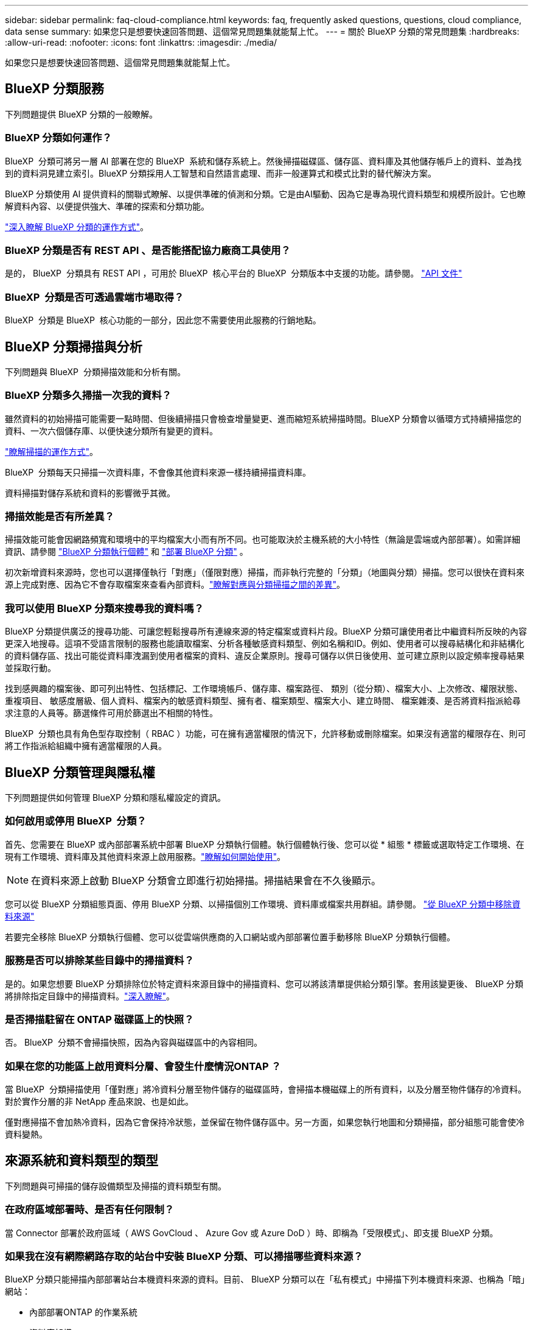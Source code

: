 ---
sidebar: sidebar 
permalink: faq-cloud-compliance.html 
keywords: faq, frequently asked questions, questions, cloud compliance, data sense 
summary: 如果您只是想要快速回答問題、這個常見問題集就能幫上忙。 
---
= 關於 BlueXP 分類的常見問題集
:hardbreaks:
:allow-uri-read: 
:nofooter: 
:icons: font
:linkattrs: 
:imagesdir: ./media/


[role="lead"]
如果您只是想要快速回答問題、這個常見問題集就能幫上忙。



== BlueXP 分類服務

下列問題提供 BlueXP 分類的一般瞭解。



=== BlueXP 分類如何運作？

BlueXP  分類可將另一層 AI 部署在您的 BlueXP  系統和儲存系統上。然後掃描磁碟區、儲存區、資料庫及其他儲存帳戶上的資料、並為找到的資料洞見建立索引。BlueXP 分類採用人工智慧和自然語言處理、而非一般運算式和模式比對的替代解決方案。

BlueXP 分類使用 AI 提供資料的關聯式瞭解、以提供準確的偵測和分類。它是由AI驅動、因為它是專為現代資料類型和規模所設計。它也瞭解資料內容、以便提供強大、準確的探索和分類功能。

link:concept-cloud-compliance.html["深入瞭解 BlueXP 分類的運作方式"]。



=== BlueXP 分類是否有 REST API 、是否能搭配協力廠商工具使用？

是的， BlueXP  分類具有 REST API ，可用於 BlueXP  核心平台的 BlueXP  分類版本中支援的功能。請參閱。 link:api-classification.html["API 文件"]



=== BlueXP  分類是否可透過雲端市場取得？

BlueXP  分類是 BlueXP  核心功能的一部分，因此您不需要使用此服務的行銷地點。



== BlueXP 分類掃描與分析

下列問題與 BlueXP  分類掃描效能和分析有關。



=== BlueXP 分類多久掃描一次我的資料？

雖然資料的初始掃描可能需要一點時間、但後續掃描只會檢查增量變更、進而縮短系統掃描時間。BlueXP 分類會以循環方式持續掃描您的資料、一次六個儲存庫、以便快速分類所有變更的資料。

link:task-scanning-overview.html["瞭解掃描的運作方式"]。

BlueXP  分類每天只掃描一次資料庫，不會像其他資料來源一樣持續掃描資料庫。

資料掃描對儲存系統和資料的影響微乎其微。



=== 掃描效能是否有所差異？

掃描效能可能會因網路頻寬和環境中的平均檔案大小而有所不同。也可能取決於主機系統的大小特性（無論是雲端或內部部署）。如需詳細資訊、請參閱 link:concept-cloud-compliance.html["BlueXP 分類執行個體"] 和 link:task-deploy-overview.html["部署 BlueXP 分類"] 。

初次新增資料來源時，您也可以選擇僅執行「對應」（僅限對應）掃描，而非執行完整的「分類」（地圖與分類）掃描。您可以很快在資料來源上完成對應、因為它不會存取檔案來查看內部資料。link:task-scanning-overview.html["瞭解對應與分類掃描之間的差異"]。



=== 我可以使用 BlueXP 分類來搜尋我的資料嗎？

BlueXP 分類提供廣泛的搜尋功能、可讓您輕鬆搜尋所有連線來源的特定檔案或資料片段。BlueXP 分類可讓使用者比中繼資料所反映的內容更深入地搜尋。這項不受語言限制的服務也能讀取檔案、分析各種敏感資料類型、例如名稱和ID。例如、使用者可以搜尋結構化和非結構化的資料儲存區、找出可能從資料庫洩漏到使用者檔案的資料、違反企業原則。搜尋可儲存以供日後使用、並可建立原則以設定頻率搜尋結果並採取行動。

找到感興趣的檔案後、即可列出特性、包括標記、工作環境帳戶、儲存庫、檔案路徑、 類別（從分類）、檔案大小、上次修改、權限狀態、重複項目、 敏感度層級、個人資料、檔案內的敏感資料類型、擁有者、檔案類型、檔案大小、建立時間、 檔案雜湊、是否將資料指派給尋求注意的人員等。篩選條件可用於篩選出不相關的特性。

BlueXP  分類也具有角色型存取控制（ RBAC ）功能，可在擁有適當權限的情況下，允許移動或刪除檔案。如果沒有適當的權限存在、則可將工作指派給組織中擁有適當權限的人員。



== BlueXP 分類管理與隱私權

下列問題提供如何管理 BlueXP 分類和隱私權設定的資訊。



=== 如何啟用或停用 BlueXP  分類？

首先、您需要在 BlueXP 或內部部署系統中部署 BlueXP 分類執行個體。執行個體執行後、您可以從 * 組態 * 標籤或選取特定工作環境、在現有工作環境、資料庫及其他資料來源上啟用服務。link:task-getting-started-compliance.html["瞭解如何開始使用"]。


NOTE: 在資料來源上啟動 BlueXP 分類會立即進行初始掃描。掃描結果會在不久後顯示。

您可以從 BlueXP 分類組態頁面、停用 BlueXP 分類、以掃描個別工作環境、資料庫或檔案共用群組。請參閱。 link:task-managing-compliance.html["從 BlueXP 分類中移除資料來源"]

若要完全移除 BlueXP 分類執行個體、您可以從雲端供應商的入口網站或內部部署位置手動移除 BlueXP 分類執行個體。



=== 服務是否可以排除某些目錄中的掃描資料？

是的。如果您想要 BlueXP 分類排除位於特定資料來源目錄中的掃描資料、您可以將該清單提供給分類引擎。套用該變更後、 BlueXP 分類將排除指定目錄中的掃描資料。link:task-exclude-scan-paths.html["深入瞭解"]。



=== 是否掃描駐留在 ONTAP 磁碟區上的快照？

否。 BlueXP  分類不會掃描快照，因為內容與磁碟區中的內容相同。



=== 如果在您的功能區上啟用資料分層、會發生什麼情況ONTAP ？

當 BlueXP  分類掃描使用「僅對應」將冷資料分層至物件儲存的磁碟區時，會掃描本機磁碟上的所有資料，以及分層至物件儲存的冷資料。對於實作分層的非 NetApp 產品來說、也是如此。

僅對應掃描不會加熱冷資料，因為它會保持冷狀態，並保留在物件儲存區中。另一方面，如果您執行地圖和分類掃描，部分組態可能會使冷資料變熱。



== 來源系統和資料類型的類型

下列問題與可掃描的儲存設備類型及掃描的資料類型有關。



=== 在政府區域部署時、是否有任何限制？

當 Connector 部署於政府區域（ AWS GovCloud 、 Azure Gov 或 Azure DoD ）時、即稱為「受限模式」、即支援 BlueXP 分類。



=== 如果我在沒有網際網路存取的站台中安裝 BlueXP 分類、可以掃描哪些資料來源？

BlueXP 分類只能掃描內部部署站台本機資料來源的資料。目前、 BlueXP 分類可以在「私有模式」中掃描下列本機資料來源、也稱為「暗」網站：

* 內部部署ONTAP 的作業系統
* 資料庫架構
* 使用簡易儲存服務（S3）傳輸協定的物件儲存設備


請參閱。 link:concept-cloud-compliance.html["支援的工作環境和資料來源"]



=== 支援哪些檔案類型？

BlueXP 分類會掃描所有檔案、以取得類別和中繼資料的洞見、並在儀表板的檔案類型區段中顯示所有檔案類型。

當 BlueXP 分類偵測到個人識別資訊（ PII ）、或執行 DSAR 搜尋時、僅支援下列檔案格式：

`+.CSV, .DCM, .DOC, .DOCX, .JSON, .PDF, .PPTX, .RTF, .TXT, .XLS, .XLSX, Docs, Sheets, and Slides+`



=== BlueXP 分類擷取哪些類型的資料和中繼資料？

BlueXP 分類可讓您在資料來源上執行一般的「對應」掃描或完整的「分類」掃描。對應只提供資料的高層級總覽、而分類則提供資料的深度層級掃描。您可以很快在資料來源上完成對應、因為它不會存取檔案來查看內部資料。

* * 資料對應掃描（僅限對應掃描） * ： BlueXP  分類僅掃描中繼資料。這對整體資料管理與治理、快速專案範圍規劃、大型產業和優先順序都很有幫助。資料對應是以中繼資料為基礎、視為*快速*掃描。
+
快速掃描之後、您可以產生資料對應報告。本報告概述儲存在企業資料來源中的資料、協助您做出有關資源使用率、移轉、備份、安全性及法規遵循程序的決策。

* * 資料分類深度掃描（地圖與分類掃描） * ： BlueXP  分類掃描使用標準傳輸協定，並在整個環境中使用唯讀權限。針對敏感的業務相關資料、私有資訊及勒索軟體相關問題、會開啟並掃描選取的檔案。
+
完成完整掃描後、您可以套用許多其他 BlueXP 分類功能至資料、例如在「資料調查」頁面中檢視及精簡資料、搜尋檔案中的名稱、複製、移動及刪除來源檔案等。



BlueXP 分類會擷取中繼資料、例如：檔案名稱、權限、建立時間、上次存取和上次修改。這包括出現在「資料調查詳細資料」頁面和「資料調查報告」中的所有中繼資料。

BlueXP  分類可識別許多類型的私人資料，例如個人資訊（ PII ）和敏感個人資訊（ SPII ）。如需有關私有資料的詳細資訊，請 https://docs.netapp.com/us-en/bluexp-classification/reference-private-data-categories.html["BlueXP 分類掃描的私有資料類別"]參閱。



=== 我可以將 BlueXP 分類資訊限制在特定使用者嗎？

是的、 BlueXP 分類與 BlueXP 完全整合。BlueXP  使用者只能根據權限查看其符合檢視資格的工作環境資訊。

此外、如果您想讓特定使用者只檢視 BlueXP  分類掃描結果、而無法管理 BlueXP  分類設定、您可以將 * 分類檢視器 * 角色（在標準模式中使用 BlueXP  時）或 * 法規遵循檢視器 * 角色（在限制模式中使用 BlueXP  時）指派給這些使用者。link:concept-cloud-compliance.html["深入瞭解"]。



=== 是否有人可以存取在我的瀏覽器和 BlueXP 分類之間傳送的私有資料？

否。您的瀏覽器與 BlueXP  分類執行個體之間傳送的私有資料會使用 TLS 1.2 來保護端點對端點加密，這表示 NetApp 和非 NetApp 方無法讀取。除非您要求並核准存取權限、否則 BlueXP 分類不會與 NetApp 分享任何資料或結果。

掃描的資料會保留在您的環境中。



=== 如何處理敏感資料？

NetApp 無法存取敏感資料、也無法在 UI 中顯示。例如、系統會遮罩敏感資料、顯示最後四個數字作為信用卡資訊。



=== 資料儲存在何處？

掃描結果會儲存在 BlueXP 分類執行個體的 Elasticsearch 中。



=== 如何存取資料？

BlueXP 分類透過 API 呼叫存取儲存在 Elasticsearch 中的資料、這需要驗證、並使用 AES-128 加密。直接存取 Elasticsearch 需要 root 存取權。



== 授權與成本

下列問題與使用 BlueXP 分類的授權和成本有關。



=== BlueXP 分類的成本是多少？

BlueXP 分類是 BlueXP 核心功能、無需付費。



== 連接器部署

下列問題與BlueXP Connector有關。



=== 什麼是Connector？

Connector是在雲端帳戶內或內部部署的運算執行個體上執行的軟體、可讓BlueXP安全地管理雲端資源。您必須部署 Connector 才能使用 BlueXP 分類。



=== 連接器需要安裝在何處？

掃描資料時， BlueXP  Connector 必須安裝在下列位置：

* 適用於 AWS 中的 Cloud Volumes ONTAP 或適用於 ONTAP 的 Amazon FSX ：連接器位於 AWS 中。
* 適用於 Azure 或 Azure NetApp Files 中的 Cloud Volumes ONTAP ： Connector 位於 Azure 中。
* 對於 GCP 中的 Cloud Volumes ONTAP ：連接器位於 GCP 中。
* 對於內部部署 ONTAP 系統：連接器為內部部署。


如果這些位置有資料，您可能需要使用 https://docs.netapp.com/us-en/bluexp-setup-admin/concept-connectors.html#when-to-use-multiple-connectors["多個連接器"^]。



=== BlueXP 分類是否需要存取認證？

BlueXP 分類本身無法擷取儲存認證。而是儲存在 BlueXP Connector 中。

BlueXP 分類使用資料層級認證、例如 CIFS 認證、在掃描前掛載共用。



=== 服務與 Connector 之間的通訊是否使用 HTTP ？

是的、 BlueXP 分類使用 HTTP 與 BlueXP Connector 通訊。



== BlueXP 分類部署

下列問題與個別的 BlueXP 分類執行個體有關。



=== BlueXP 分類支援哪些部署模式？

BlueXP可讓使用者在幾乎任何位置掃描及報告系統、包括內部部署、雲端及混合式環境。BlueXP 分類通常是使用 SaaS 模式來部署、其中服務是透過 BlueXP 介面啟用、不需要安裝硬體或軟體。即使是在這種點選即用部署模式下、資料管理也能完成、無論資料存放區是在內部部署或公有雲中。



=== BlueXP 分類需要哪種類型的執行個體或 VM ？

何時：link:task-deploy-cloud-compliance.html["部署於雲端"]

* 在 AWS 中、 BlueXP 分類是在 m6i.4xlarge 執行個體上執行、其中有 500 GiB GP2 磁碟。您可以在部署期間選取較小的執行個體類型。
* 在 Azure 中、 BlueXP 分類是在標準 D16s_v3 VM 上執行、其中含有 500 GB 磁碟。
* 在 GCP 中、 BlueXP 分類是在 n2-Standard-16 VM 上執行、其中含有 500 GiB Standard 持續性磁碟。


link:concept-cloud-compliance.html["深入瞭解 BlueXP 分類的運作方式"]。



=== 我可以在自己的主機上部署 BlueXP 分類嗎？

是的。您可以在網路或雲端上具有網際網路存取權的 Linux 主機上安裝 BlueXP 分類軟體。一切運作方式都一樣、您可以透過BlueXP繼續管理掃描組態和結果。如需系統需求和安裝詳細資料，請參閱link:task-deploy-compliance-onprem.html["在內部部署部署 BlueXP 分類"]。



=== 沒有網際網路存取的安全網站又如何？

是的、這也受到支援。您可以link:task-deploy-compliance-dark-site.html["將 BlueXP 分類部署在內部部署網站上、但該網站無法存取網際網路"]完全保護網站的安全。
